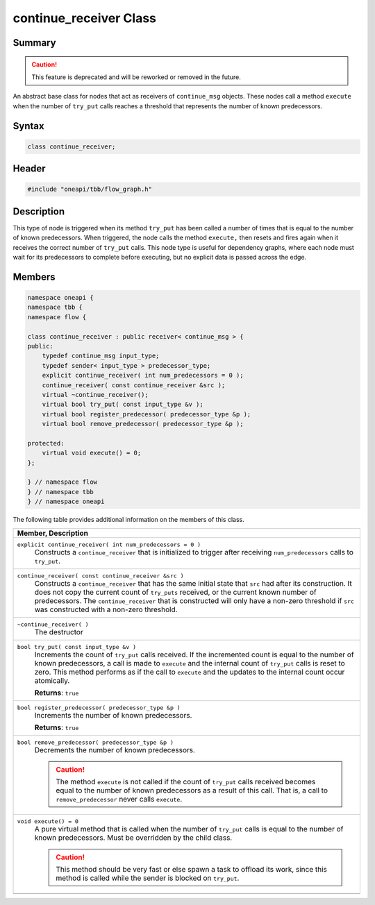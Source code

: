 .. SPDX-FileCopyrightText: 2019-2021 Intel Corporation
..
.. SPDX-License-Identifier: CC-BY-4.0

=======================
continue_receiver Class
=======================


Summary
-------

.. caution::

   This feature is deprecated and will be reworked or removed in the future.

An abstract base class for nodes that act as receivers of 
``continue_msg`` objects. These nodes call a method 
``execute`` when the number of 
``try_put`` calls reaches a threshold that represents
the number of known predecessors.

Syntax
------

.. code:: cpp

   class continue_receiver;


Header
------

.. code:: cpp

   #include "oneapi/tbb/flow_graph.h"


Description
-----------

This type of node is triggered when its method 
``try_put`` has been called a number of times that is
equal to the number of known predecessors. When triggered, the node calls the
method 
``execute,`` then resets and fires again when it
receives the correct number of 
``try_put`` calls. This node type is useful for
dependency graphs, where each node must wait for its predecessors to complete
before executing, but no explicit data is passed across the edge.

Members
-------

.. code:: cpp

   namespace oneapi {
   namespace tbb {
   namespace flow {
    
   class continue_receiver : public receiver< continue_msg > {
   public:
       typedef continue_msg input_type;
       typedef sender< input_type > predecessor_type;
       explicit continue_receiver( int num_predecessors = 0 );
       continue_receiver( const continue_receiver &src );
       virtual ~continue_receiver();
       virtual bool try_put( const input_type &v );
       virtual bool register_predecessor( predecessor_type &p );
       virtual bool remove_predecessor( predecessor_type &p );
    
   protected:
       virtual void execute() = 0;
   };
    
   } // namespace flow
   } // namespace tbb
   } // namespace oneapi

The following table provides additional information on the
members of this class.

= ========================================================================================
\ Member, Description
==========================================================================================
\ ``explicit continue_receiver( int num_predecessors = 0 )``
  \
  Constructs a 
  ``continue_receiver`` that is initialized to
  trigger after receiving 
  ``num_predecessors`` calls to 
  ``try_put``.
------------------------------------------------------------------------------------------
\ ``continue_receiver( const continue_receiver &src )``
  \
  Constructs a 
  ``continue_receiver`` that has the same
  initial state that 
  ``src`` had after its construction. It does
  not copy the current count of 
  ``try_puts`` received, or the current known
  number of predecessors. The 
  ``continue_receiver`` that is constructed will
  only have a non-zero threshold if 
  ``src`` was constructed with a non-zero
  threshold.
------------------------------------------------------------------------------------------
\ ``~continue_receiver( )``
  \
  The destructor
------------------------------------------------------------------------------------------
\ ``bool try_put( const input_type &v )``
  \
  Increments the count of 
  ``try_put`` calls received. If the incremented
  count is equal to the number of known predecessors, a call is made to 
  ``execute`` and the internal count of 
  ``try_put`` calls is reset to zero. This
  method performs as if the call to 
  ``execute`` and the updates to the internal
  count occur atomically.
  
  **Returns**: 
  ``true``
------------------------------------------------------------------------------------------
\ ``bool register_predecessor( predecessor_type &p )``
  \
  Increments the number of known predecessors.
  
  **Returns**: 
  ``true``
------------------------------------------------------------------------------------------
\ ``bool remove_predecessor( predecessor_type &p )``
  \
  Decrements the number of known predecessors.
  
  .. caution::

     The method 
     ``execute`` is not called if the count of 
     ``try_put`` calls received becomes equal to
     the number of known predecessors as a result of this call. That is, a call to 
     ``remove_predecessor`` never calls 
     ``execute``.
  
------------------------------------------------------------------------------------------
\ ``void execute() = 0``
  \
  A pure virtual method that is called when the number of 
  ``try_put`` calls is equal to the number of
  known predecessors. Must be overridden by the child class.
  
  .. caution::

     This method should be very fast or else spawn a task to
     offload its work, since this method is called while the sender is blocked on 
     ``try_put``.
  
------------------------------------------------------------------------------------------
= ========================================================================================
